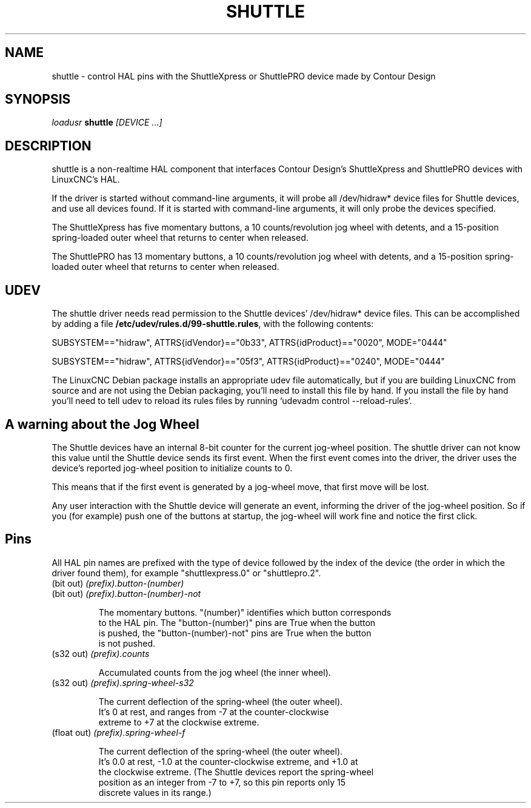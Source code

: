 .TH SHUTTLE "1" "2011-01-13" "LinuxCNC Documentation" "HAL User's Manual"
.de TQ
.br
.ns
.TP \\$1
..
.SH NAME
shuttle \- control HAL pins with the ShuttleXpress or ShuttlePRO device made by Contour Design
.SH SYNOPSIS
\fIloadusr\fR \fBshuttle\fR \fI[DEVICE ...]\fR
.SH DESCRIPTION
shuttle is a non-realtime HAL component that interfaces Contour
Design's ShuttleXpress and ShuttlePRO devices with LinuxCNC's HAL.

.PP
If the driver is started without command-line arguments, it will probe all
/dev/hidraw* device files for Shuttle devices, and use all devices found.
If it is started with command-line arguments, it will only probe the
devices specified.

.PP
The ShuttleXpress has five momentary buttons, a 10 counts/revolution
jog wheel with detents, and a 15-position spring-loaded outer wheel that
returns to center when released.

.PP
The ShuttlePRO has 13 momentary buttons, a 10 counts/revolution
jog wheel with detents, and a 15-position spring-loaded outer wheel that
returns to center when released.

.SH UDEV
The shuttle driver needs read permission to the Shuttle devices'
/dev/hidraw* device files.  This can be accomplished by adding a file
\fB/etc/udev/rules.d/99-shuttle.rules\fR, with the following contents:

SUBSYSTEM=="hidraw", ATTRS{idVendor}=="0b33", ATTRS{idProduct}=="0020", MODE="0444"

SUBSYSTEM=="hidraw", ATTRS{idVendor}=="05f3", ATTRS{idProduct}=="0240", MODE="0444"

The LinuxCNC Debian package installs an appropriate udev file
automatically, but if you are building LinuxCNC from source and are not
using the Debian packaging, you'll need to install this file by hand.
If you install the file by hand you'll need to tell udev to reload its
rules files by running `udevadm control --reload-rules`.

.SH A warning about the Jog Wheel
The Shuttle devices have an internal 8-bit counter for the current
jog-wheel position.  The shuttle driver can not know this value
until the Shuttle device sends its first event.  When the first
event comes into the driver, the driver uses the device's reported
jog-wheel position to initialize counts to 0.

This means that if the first event is generated by a jog-wheel move,
that first move will be lost.

Any user interaction with the Shuttle device will generate an event,
informing the driver of the jog-wheel position.  So if you (for example)
push one of the buttons at startup, the jog-wheel will work fine and
notice the first click.

.SH Pins

All HAL pin names are prefixed with the type of device followed by
the index of the device (the order in which the driver found them),
for example "shuttlexpress.0" or "shuttlepro.2".

.TP
(bit out) \fI(prefix).button-(number)\fR
.TP
(bit out) \fI(prefix).button-(number)-not\fR

    The momentary buttons.  "(number)" identifies which button corresponds
    to the HAL pin.  The "button-(number)" pins are True when the button
    is pushed, the "button-(number)-not" pins are True when the button
    is not pushed.

.TP
(s32 out) \fI(prefix).counts\fR

    Accumulated counts from the jog wheel (the inner wheel).

.TP
(s32 out) \fI(prefix).spring-wheel-s32\fR

    The current deflection of the spring-wheel (the outer wheel).
    It's 0 at rest, and ranges from -7 at the counter-clockwise
    extreme to +7 at the clockwise extreme.

.TP
(float out) \fI(prefix).spring-wheel-f\fR

    The current deflection of the spring-wheel (the outer wheel).
    It's 0.0 at rest, -1.0 at the counter-clockwise extreme, and +1.0 at
    the clockwise extreme.  (The Shuttle devices report the spring-wheel
    position as an integer from -7 to +7, so this pin reports only 15
    discrete values in its range.)

